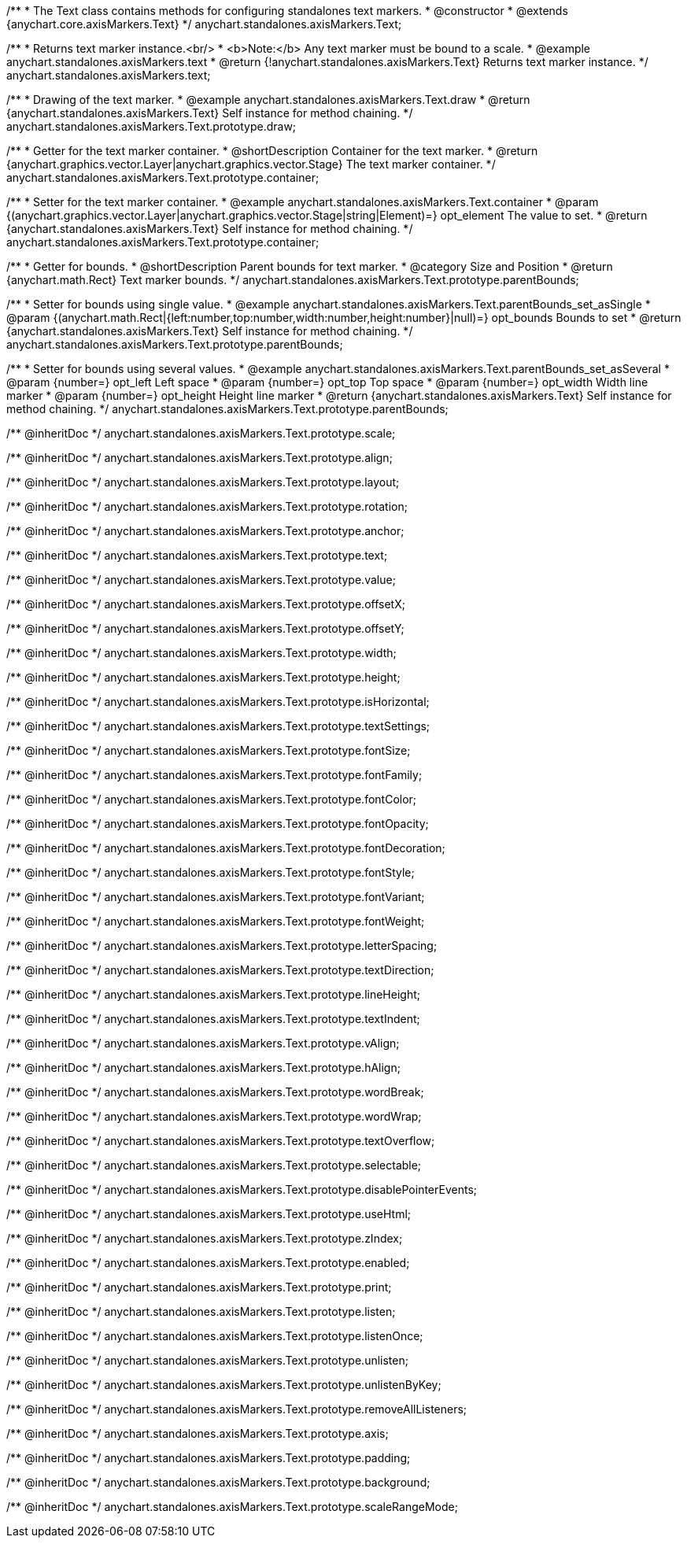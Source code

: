 /**
 * The Text class contains methods for configuring standalones text markers.
 * @constructor
 * @extends {anychart.core.axisMarkers.Text}
 */
anychart.standalones.axisMarkers.Text;


//----------------------------------------------------------------------------------------------------------------------
//
//  anychart.standalones.axisMarkers.text
//
//----------------------------------------------------------------------------------------------------------------------

/**
 * Returns text marker instance.<br/>
 * <b>Note:</b> Any text marker must be bound to a scale.
 * @example anychart.standalones.axisMarkers.text
 * @return {!anychart.standalones.axisMarkers.Text} Returns text marker instance.
 */
anychart.standalones.axisMarkers.text;


//----------------------------------------------------------------------------------------------------------------------
//
//  anychart.standalones.axisMarkers.Text.prototype.draw
//
//----------------------------------------------------------------------------------------------------------------------

/**
 * Drawing of the text marker.
 * @example anychart.standalones.axisMarkers.Text.draw
 * @return {anychart.standalones.axisMarkers.Text} Self instance for method chaining.
 */
anychart.standalones.axisMarkers.Text.prototype.draw;


//----------------------------------------------------------------------------------------------------------------------
//
//  anychart.standalones.axisMarkers.Text.prototype.container
//
//----------------------------------------------------------------------------------------------------------------------

/**
 * Getter for the text marker container.
 * @shortDescription Container for the text marker.
 * @return {anychart.graphics.vector.Layer|anychart.graphics.vector.Stage} The text marker container.
 */
anychart.standalones.axisMarkers.Text.prototype.container;

/**
 * Setter for the text marker container.
 * @example anychart.standalones.axisMarkers.Text.container
 * @param {(anychart.graphics.vector.Layer|anychart.graphics.vector.Stage|string|Element)=} opt_element The value to set.
 * @return {anychart.standalones.axisMarkers.Text} Self instance for method chaining.
 */
anychart.standalones.axisMarkers.Text.prototype.container;


//----------------------------------------------------------------------------------------------------------------------
//
//  anychart.standalones.axisMarkers.Text.prototype.parentBounds
//
//----------------------------------------------------------------------------------------------------------------------

/**
 * Getter for bounds.
 * @shortDescription Parent bounds for text marker.
 * @category Size and Position
 * @return {anychart.math.Rect} Text marker bounds.
 */
anychart.standalones.axisMarkers.Text.prototype.parentBounds;

/**
 * Setter for bounds using single value.
 * @example anychart.standalones.axisMarkers.Text.parentBounds_set_asSingle
 * @param {(anychart.math.Rect|{left:number,top:number,width:number,height:number}|null)=} opt_bounds Bounds to set
 * @return {anychart.standalones.axisMarkers.Text} Self instance for method chaining.
 */
anychart.standalones.axisMarkers.Text.prototype.parentBounds;

/**
 * Setter for bounds using several values.
 * @example anychart.standalones.axisMarkers.Text.parentBounds_set_asSeveral
 * @param {number=} opt_left Left space
 * @param {number=} opt_top Top space
 * @param {number=} opt_width Width line marker
 * @param {number=} opt_height Height line marker
 * @return {anychart.standalones.axisMarkers.Text} Self instance for method chaining.
 */
anychart.standalones.axisMarkers.Text.prototype.parentBounds;

/** @inheritDoc */
anychart.standalones.axisMarkers.Text.prototype.scale;

/** @inheritDoc */
anychart.standalones.axisMarkers.Text.prototype.align;

/** @inheritDoc */
anychart.standalones.axisMarkers.Text.prototype.layout;

/** @inheritDoc */
anychart.standalones.axisMarkers.Text.prototype.rotation;

/** @inheritDoc */
anychart.standalones.axisMarkers.Text.prototype.anchor;

/** @inheritDoc */
anychart.standalones.axisMarkers.Text.prototype.text;

/** @inheritDoc */
anychart.standalones.axisMarkers.Text.prototype.value;

/** @inheritDoc */
anychart.standalones.axisMarkers.Text.prototype.offsetX;

/** @inheritDoc */
anychart.standalones.axisMarkers.Text.prototype.offsetY;

/** @inheritDoc */
anychart.standalones.axisMarkers.Text.prototype.width;

/** @inheritDoc */
anychart.standalones.axisMarkers.Text.prototype.height;

/** @inheritDoc */
anychart.standalones.axisMarkers.Text.prototype.isHorizontal;

/** @inheritDoc */
anychart.standalones.axisMarkers.Text.prototype.textSettings;

/** @inheritDoc */
anychart.standalones.axisMarkers.Text.prototype.fontSize;

/** @inheritDoc */
anychart.standalones.axisMarkers.Text.prototype.fontFamily;

/** @inheritDoc */
anychart.standalones.axisMarkers.Text.prototype.fontColor;

/** @inheritDoc */
anychart.standalones.axisMarkers.Text.prototype.fontOpacity;

/** @inheritDoc */
anychart.standalones.axisMarkers.Text.prototype.fontDecoration;

/** @inheritDoc */
anychart.standalones.axisMarkers.Text.prototype.fontStyle;

/** @inheritDoc */
anychart.standalones.axisMarkers.Text.prototype.fontVariant;

/** @inheritDoc */
anychart.standalones.axisMarkers.Text.prototype.fontWeight;

/** @inheritDoc */
anychart.standalones.axisMarkers.Text.prototype.letterSpacing;

/** @inheritDoc */
anychart.standalones.axisMarkers.Text.prototype.textDirection;

/** @inheritDoc */
anychart.standalones.axisMarkers.Text.prototype.lineHeight;

/** @inheritDoc */
anychart.standalones.axisMarkers.Text.prototype.textIndent;

/** @inheritDoc */
anychart.standalones.axisMarkers.Text.prototype.vAlign;

/** @inheritDoc */
anychart.standalones.axisMarkers.Text.prototype.hAlign;

/** @inheritDoc */
anychart.standalones.axisMarkers.Text.prototype.wordBreak;

/** @inheritDoc */
anychart.standalones.axisMarkers.Text.prototype.wordWrap;

/** @inheritDoc */
anychart.standalones.axisMarkers.Text.prototype.textOverflow;

/** @inheritDoc */
anychart.standalones.axisMarkers.Text.prototype.selectable;

/** @inheritDoc */
anychart.standalones.axisMarkers.Text.prototype.disablePointerEvents;

/** @inheritDoc */
anychart.standalones.axisMarkers.Text.prototype.useHtml;

/** @inheritDoc */
anychart.standalones.axisMarkers.Text.prototype.zIndex;

/** @inheritDoc */
anychart.standalones.axisMarkers.Text.prototype.enabled;

/** @inheritDoc */
anychart.standalones.axisMarkers.Text.prototype.print;

/** @inheritDoc */
anychart.standalones.axisMarkers.Text.prototype.listen;

/** @inheritDoc */
anychart.standalones.axisMarkers.Text.prototype.listenOnce;

/** @inheritDoc */
anychart.standalones.axisMarkers.Text.prototype.unlisten;

/** @inheritDoc */
anychart.standalones.axisMarkers.Text.prototype.unlistenByKey;

/** @inheritDoc */
anychart.standalones.axisMarkers.Text.prototype.removeAllListeners;

/** @inheritDoc */
anychart.standalones.axisMarkers.Text.prototype.axis;

/** @inheritDoc */
anychart.standalones.axisMarkers.Text.prototype.padding;

/** @inheritDoc */
anychart.standalones.axisMarkers.Text.prototype.background;

/** @inheritDoc */
anychart.standalones.axisMarkers.Text.prototype.scaleRangeMode;

